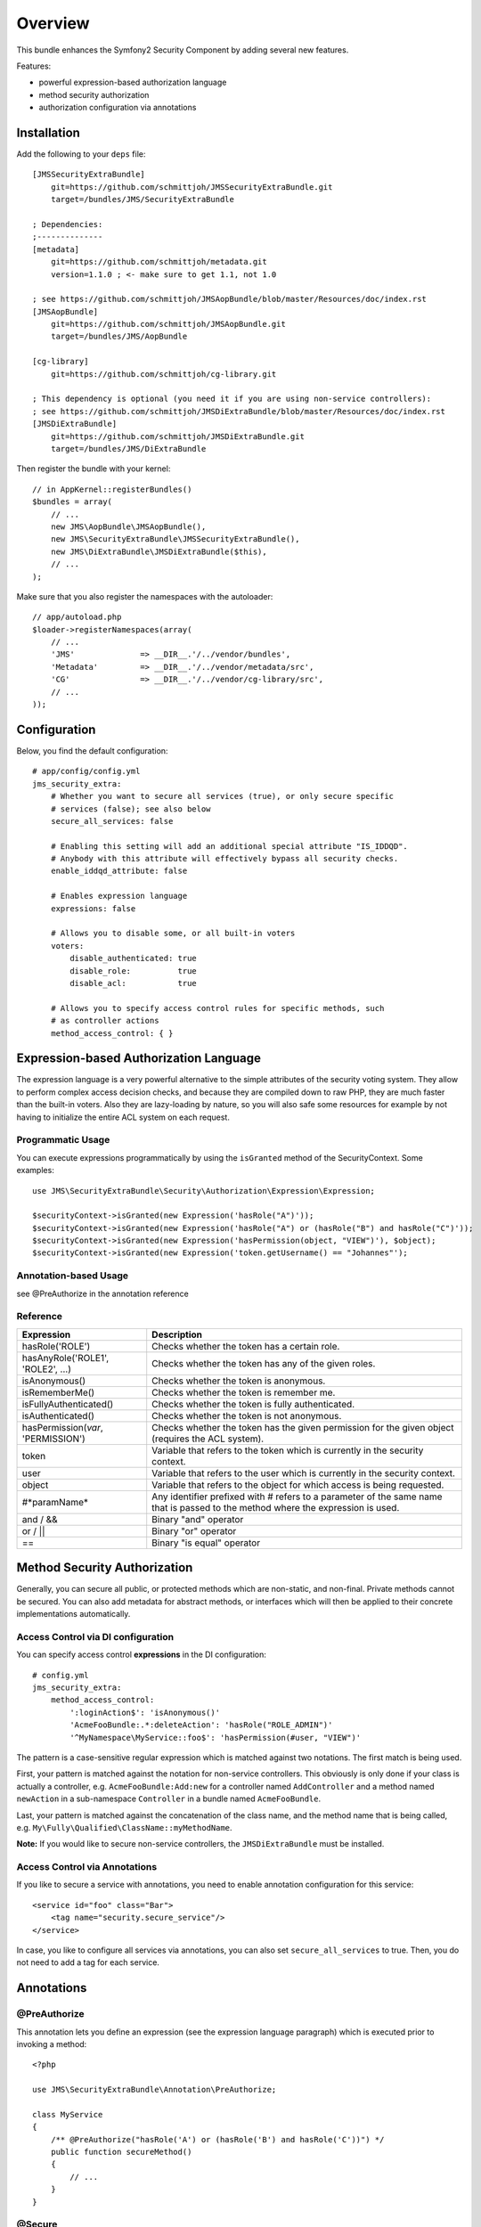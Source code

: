 ========
Overview
========

This bundle enhances the Symfony2 Security Component by adding several new features.

Features:

- powerful expression-based authorization language
- method security authorization
- authorization configuration via annotations

Installation
------------
Add the following to your ``deps`` file::

    [JMSSecurityExtraBundle]
        git=https://github.com/schmittjoh/JMSSecurityExtraBundle.git
        target=/bundles/JMS/SecurityExtraBundle
        
    ; Dependencies:
    ;--------------
    [metadata]
        git=https://github.com/schmittjoh/metadata.git
        version=1.1.0 ; <- make sure to get 1.1, not 1.0
    
    ; see https://github.com/schmittjoh/JMSAopBundle/blob/master/Resources/doc/index.rst    
    [JMSAopBundle]
        git=https://github.com/schmittjoh/JMSAopBundle.git
        target=/bundles/JMS/AopBundle
    
    [cg-library]
        git=https://github.com/schmittjoh/cg-library.git
        
    ; This dependency is optional (you need it if you are using non-service controllers):
    ; see https://github.com/schmittjoh/JMSDiExtraBundle/blob/master/Resources/doc/index.rst
    [JMSDiExtraBundle]
        git=https://github.com/schmittjoh/JMSDiExtraBundle.git
        target=/bundles/JMS/DiExtraBundle

Then register the bundle with your kernel::

    // in AppKernel::registerBundles()
    $bundles = array(
        // ...
        new JMS\AopBundle\JMSAopBundle(),
        new JMS\SecurityExtraBundle\JMSSecurityExtraBundle(),
        new JMS\DiExtraBundle\JMSDiExtraBundle($this),
        // ...
    );

Make sure that you also register the namespaces with the autoloader::

    // app/autoload.php
    $loader->registerNamespaces(array(
        // ...
        'JMS'              => __DIR__.'/../vendor/bundles',
        'Metadata'         => __DIR__.'/../vendor/metadata/src',
        'CG'               => __DIR__.'/../vendor/cg-library/src',
        // ...
    ));

Configuration
-------------

Below, you find the default configuration::

    # app/config/config.yml
    jms_security_extra:
        # Whether you want to secure all services (true), or only secure specific
        # services (false); see also below 
        secure_all_services: false
        
        # Enabling this setting will add an additional special attribute "IS_IDDQD".
        # Anybody with this attribute will effectively bypass all security checks.
        enable_iddqd_attribute: false        
        
        # Enables expression language
        expressions: false

        # Allows you to disable some, or all built-in voters
        voters:
            disable_authenticated: true
            disable_role:          true
            disable_acl:           true
            
        # Allows you to specify access control rules for specific methods, such
        # as controller actions
        method_access_control: { }


Expression-based Authorization Language
---------------------------------------
The expression language is a very powerful alternative to the simple attributes
of the security voting system. They allow to perform complex access decision
checks, and because they are compiled down to raw PHP, they are much faster than
the built-in voters. Also they are lazy-loading by nature, so you will also 
safe some resources for example by not having to initialize the entire ACL system
on each request.

Programmatic Usage
~~~~~~~~~~~~~~~~~~
You can execute expressions programmatically by using the ``isGranted`` method
of the SecurityContext. Some examples::

    use JMS\SecurityExtraBundle\Security\Authorization\Expression\Expression;
    
    $securityContext->isGranted(new Expression('hasRole("A")'));
    $securityContext->isGranted(new Expression('hasRole("A") or (hasRole("B") and hasRole("C")'));
    $securityContext->isGranted(new Expression('hasPermission(object, "VIEW")'), $object);
    $securityContext->isGranted(new Expression('token.getUsername() == "Johannes"');

Annotation-based Usage
~~~~~~~~~~~~~~~~~~~~~~
see @PreAuthorize in the annotation reference

Reference
~~~~~~~~~
+-----------------------------------+--------------------------------------------+
| Expression                        | Description                                |
+===================================+============================================+
| hasRole('ROLE')                   | Checks whether the token has a certain     |
|                                   | role.                                      |
+-----------------------------------+--------------------------------------------+
| hasAnyRole('ROLE1', 'ROLE2', ...) | Checks whether the token has any of the    |
|                                   | given roles.                               |
+-----------------------------------+--------------------------------------------+
| isAnonymous()                     | Checks whether the token is anonymous.     |
+-----------------------------------+--------------------------------------------+
| isRememberMe()                    | Checks whether the token is remember me.   |
+-----------------------------------+--------------------------------------------+
| isFullyAuthenticated()            | Checks whether the token is fully          |
|                                   | authenticated.                             |
+-----------------------------------+--------------------------------------------+
| isAuthenticated()                 | Checks whether the token is not anonymous. |
+-----------------------------------+--------------------------------------------+
| hasPermission(*var*, 'PERMISSION')| Checks whether the token has the given     |
|                                   | permission for the given object (requires  |
|                                   | the ACL system).                           |
+-----------------------------------+--------------------------------------------+
| token                             | Variable that refers to the token          |
|                                   | which is currently in the security context.|
+-----------------------------------+--------------------------------------------+
| user                              | Variable that refers to the user           |
|                                   | which is currently in the security context.|
+-----------------------------------+--------------------------------------------+
| object                            | Variable that refers to the object for     |
|                                   | which access is being requested.           |
+-----------------------------------+--------------------------------------------+
| #*paramName*                      | Any identifier prefixed with # refers to   |
|                                   | a parameter of the same name that is passed|
|                                   | to the method where the expression is used.|
+-----------------------------------+--------------------------------------------+
| and / &&                          | Binary "and" operator                      |
+-----------------------------------+--------------------------------------------+
| or / ||                           | Binary "or" operator                       |
+-----------------------------------+--------------------------------------------+
| ==                                | Binary "is equal" operator                 |
+-----------------------------------+--------------------------------------------+


Method Security Authorization
-----------------------------
Generally, you can secure all public, or protected methods which are non-static,
and non-final. Private methods cannot be secured. You can also add metadata for
abstract methods, or interfaces which will then be applied to their concrete 
implementations automatically.

Access Control via DI configuration
~~~~~~~~~~~~~~~~~~~~~~~~~~~~~~~~~~~
You can specify access control **expressions** in the DI configuration::

    # config.yml
    jms_security_extra:
        method_access_control:
            ':loginAction$': 'isAnonymous()'
            'AcmeFooBundle:.*:deleteAction': 'hasRole("ROLE_ADMIN")'
            '^MyNamespace\MyService::foo$': 'hasPermission(#user, "VIEW")' 

The pattern is a case-sensitive regular expression which is matched against two notations.
The first match is being used.

First, your pattern is matched against the notation for non-service controllers. 
This obviously is only done if your class is actually a controller, e.g. 
``AcmeFooBundle:Add:new`` for a controller named ``AddController`` and a method 
named ``newAction`` in a sub-namespace ``Controller`` in a bundle named ``AcmeFooBundle``. 

Last, your pattern is matched against the concatenation of the class name, and
the method name that is being called, e.g. ``My\Fully\Qualified\ClassName::myMethodName``.

**Note:** If you would like to secure non-service controllers, the 
``JMSDiExtraBundle`` must be installed.

Access Control via Annotations
~~~~~~~~~~~~~~~~~~~~~~~~~~~~~~
If you like to secure a service with annotations, you need to enable annotation
configuration for this service::

    <service id="foo" class="Bar">
        <tag name="security.secure_service"/>
    </service>

In case, you like to configure all services via annotations, you can also set
``secure_all_services`` to true. Then, you do not need to add a tag for each 
service.


Annotations
-----------
@PreAuthorize
~~~~~~~~~~~~~
This annotation lets you define an expression (see the expression language
paragraph) which is executed prior to invoking a method::

    <?php
    
    use JMS\SecurityExtraBundle\Annotation\PreAuthorize;
    
    class MyService
    {
        /** @PreAuthorize("hasRole('A') or (hasRole('B') and hasRole('C'))") */
        public function secureMethod()
        {
            // ...
        }
    }

@Secure
~~~~~~~
This annotation lets you define who is allowed to invoke a method::

    <?php
    
    use JMS\SecurityExtraBundle\Annotation\Secure;
    
    class MyService
    {
        /**
         * @Secure(roles="ROLE_USER, ROLE_FOO, ROLE_ADMIN")
         */
        public function secureMethod() 
        {
            // ...
        }
    }

@SecureParam
~~~~~~~~~~~~
This annotation lets you define restrictions for parameters which are passed to
the method. This is only useful if the parameters are domain objects::

    <?php
    
    use JMS\SecurityExtraBundle\Annotation\SecureParam;
    
    class MyService
    {
        /**
         * @SecureParam(name="comment", permissions="EDIT, DELETE")
         * @SecureParam(name="post", permissions="OWNER")
         */
        public function secureMethod($comment, $post)
        {
            // ...
        }
    }

@SecureReturn
~~~~~~~~~~~~~
This annotation lets you define restrictions for the value which is returned by
the method. This is also only useful if the returned value is a domain object::

    <?php
    
    use JMS\SecurityExtraBundle\Annotation\SecureReturn;
    
    class MyService
    {
        /**
         * @SecureReturn(permissions="VIEW")
         */
        public function secureMethod()
        {
            // ...
            
            return $domainObject;
        }
    }
    
@RunAs
~~~~~~
This annotation lets you specifiy roles which are added only for the duration 
of the method invocation. These roles will not be taken into consideration 
for before, or after invocation access decisions. 

This is typically used to implement a two-tier service layer where you have 
public and private services, and private services are only to be invoked 
through a specific public service::

    <?php
    
    use JMS\SecurityExtraBundle\Annotation\Secure;
    use JMS\SecurityExtraBundle\Annotation\RunAs;
    
    class MyPrivateService
    {
        /**
         * @Secure(roles="ROLE_PRIVATE_SERVICE")
         */
        public function aMethodOnlyToBeInvokedThroughASpecificChannel()
        {
            // ...
        }
    }
    
    class MyPublicService
    {
        protected $myPrivateService;
    
        /**
         * @Secure(roles="ROLE_USER")
         * @RunAs(roles="ROLE_PRIVATE_SERVICE")
         */
        public function canBeInvokedFromOtherServices()
        {
            return $this->myPrivateService->aMethodOnlyToBeInvokedThroughASpecificChannel();
        }
    }

@SatisfiesParentSecurityPolicy
~~~~~~~~~~~~~~~~~~~~~~~~~~~~~~
This must be defined on a method that overrides a method which has security metadata.
It is there to ensure that you are aware the security of the overridden method cannot
be enforced anymore, and that you must copy over all annotations if you want to keep
them.
